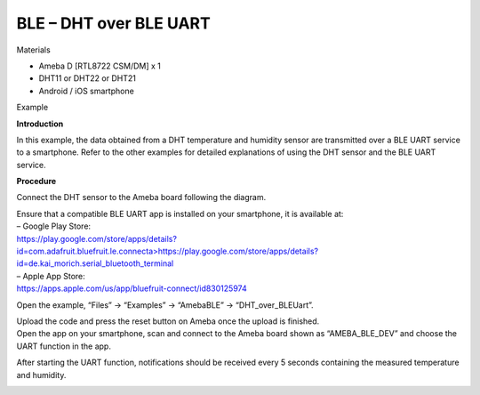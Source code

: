 BLE – DHT over BLE UART
====================================================
Materials

-  Ameba D [RTL8722 CSM/DM] x 1

-  DHT11 or DHT22 or DHT21

-  Android / iOS smartphone

Example

**Introduction**

In this example, the data obtained from a DHT temperature and humidity
sensor are transmitted over a BLE UART service to a smartphone. Refer to
the other examples for detailed explanations of using the DHT sensor and
the BLE UART service.

**Procedure**

Connect the DHT sensor to the Ameba board following the diagram.

.. image:: /ambd_arduino/media/[RTL8722CSM]_[RTL8722DM]_BLE_DHT_over_BLE_UART/image1.png
   :alt: 1
   :width: 1077
   :height: 930
   :scale: 50 %

| Ensure that a compatible BLE UART app is installed on your smartphone,
  it is available at:
| – Google Play Store:
| `https://play.google.com/store/apps/details?id=com.adafruit.bluefruit.le.connecta>
   <https://play.google.com/store/apps/details?id=com.adafruit.bluefruit.le.connect>`__\ https://play.google.com/store/apps/details?id=de.kai_morich.serial_bluetooth_terminal

| – Apple App Store:
| https://apps.apple.com/us/app/bluefruit-connect/id830125974

Open the example, “Files” -> “Examples” -> “AmebaBLE” ->
“DHT_over_BLEUart”.

.. image:: /ambd_arduino/media/[RTL8722CSM]_[RTL8722DM]_BLE_DHT_over_BLE_UART/image2.png
   :alt: 1
   :width: 750
   :height: 1044
   :scale: 50 %

| Upload the code and press the reset button on Ameba once the upload is
  finished.
| Open the app on your smartphone, scan and connect to the Ameba board
  shown as “AMEBA_BLE_DEV” and choose the UART function in the app.

.. image:: /ambd_arduino/media/[RTL8722CSM]_[RTL8722DM]_BLE_DHT_over_BLE_UART/image3.png
   :alt: 1
   :width: 916
   :height: 1317
   :scale: 50 %

.. image:: /ambd_arduino/media/[RTL8722CSM]_[RTL8722DM]_BLE_DHT_over_BLE_UART/image4.png
   :alt: 1
   :width: 916
   :height: 1317
   :scale: 50 %

After starting the UART function, notifications should be received every
5 seconds containing the measured temperature and humidity.

.. image:: /ambd_arduino/media/[RTL8722CSM]_[RTL8722DM]_BLE_DHT_over_BLE_UART/image5.png
   :alt: 1
   :width: 916
   :height: 1317
   :scale: 50 %

